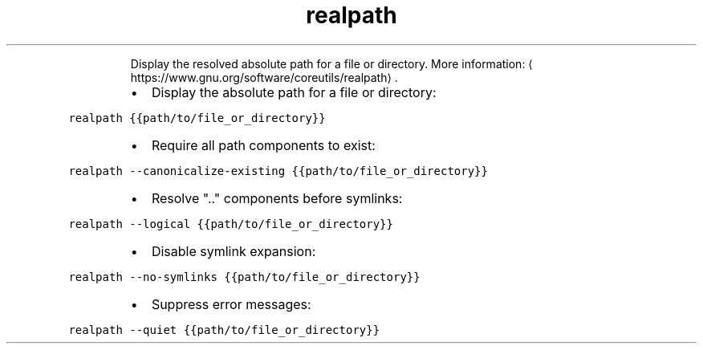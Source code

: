 .TH realpath
.PP
.RS
Display the resolved absolute path for a file or directory.
More information: \[la]https://www.gnu.org/software/coreutils/realpath\[ra]\&.
.RE
.RS
.IP \(bu 2
Display the absolute path for a file or directory:
.RE
.PP
\fB\fCrealpath {{path/to/file_or_directory}}\fR
.RS
.IP \(bu 2
Require all path components to exist:
.RE
.PP
\fB\fCrealpath \-\-canonicalize\-existing {{path/to/file_or_directory}}\fR
.RS
.IP \(bu 2
Resolve ".." components before symlinks:
.RE
.PP
\fB\fCrealpath \-\-logical {{path/to/file_or_directory}}\fR
.RS
.IP \(bu 2
Disable symlink expansion:
.RE
.PP
\fB\fCrealpath \-\-no\-symlinks {{path/to/file_or_directory}}\fR
.RS
.IP \(bu 2
Suppress error messages:
.RE
.PP
\fB\fCrealpath \-\-quiet {{path/to/file_or_directory}}\fR
